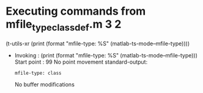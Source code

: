 #+startup: showall

* Executing commands from mfile_type_classdef.m:3:2:

  (t-utils-xr (print (format "mfile-type: %S" (matlab-ts-mode--mfile-type))))

- Invoking      : (print (format "mfile-type: %S" (matlab-ts-mode--mfile-type)))
  Start point   :   99
  No point movement
  standard-output:
  #+begin_example
mfile-type: class
  #+end_example
  No buffer modifications
